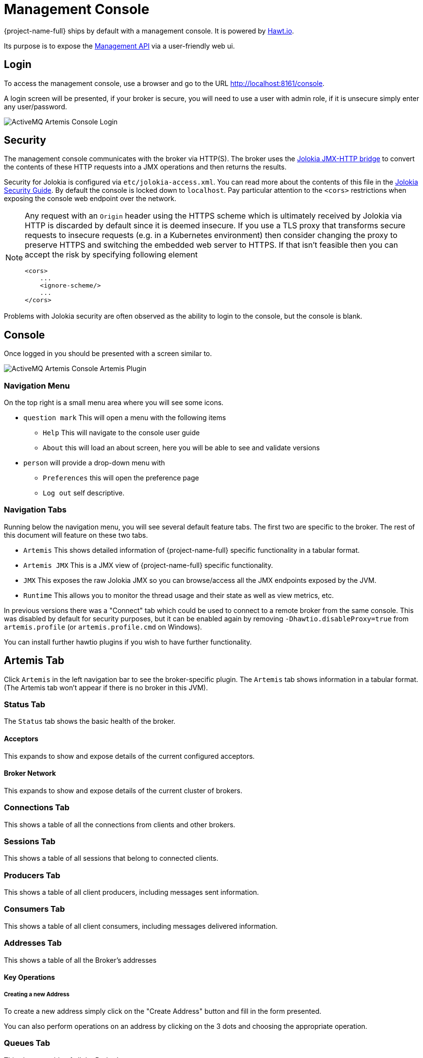 = Management Console
:idprefix:
:idseparator: -
:docinfo: shared

{project-name-full} ships by default with a management console.
It is powered by http://hawt.io[Hawt.io].

Its purpose is to expose the xref:management.adoc#management[Management API] via a user-friendly web ui.

== Login

To access the management console, use a browser and go to the URL link:[http://localhost:8161/console].

A login screen will be presented, if your broker is secure, you will need to use a user with admin role, if it is unsecure simply enter any user/password.

image::images/console-login.png[ActiveMQ Artemis Console Login]

== Security

The management console communicates with the broker via HTTP(S).
The broker uses the https://jolokia.org/[Jolokia JMX-HTTP bridge] to convert the contents of these HTTP requests into a JMX operations and then returns the results.

Security for Jolokia is configured via `etc/jolokia-access.xml`.
You can read more about the contents of this file in the https://jolokia.org/reference/html/manual/security.html[Jolokia Security Guide].
By default the console is locked down to `localhost`.
Pay particular attention to the `<cors>` restrictions when exposing the console web endpoint over the network.

[NOTE]
====
Any request with an `Origin` header using the HTTPS scheme which is ultimately received by Jolokia via HTTP is discarded by default since it is deemed insecure.
If you use a TLS proxy that transforms secure requests to insecure requests (e.g. in a Kubernetes environment) then consider changing the proxy to preserve HTTPS and switching the embedded web server to HTTPS.
If that isn’t feasible then you can accept the risk by specifying following element
[,xml]
----
<cors>
    ...
    <ignore-scheme/>
    ...
</cors>
----
====

Problems with Jolokia security are often observed as the ability to login to the console, but the console is blank.

== Console

Once logged in you should be presented with a screen similar to.

image::images/console-artemis-plugin.png[ActiveMQ Artemis Console Artemis Plugin]

=== Navigation Menu

On the top right is a small menu area where you will see some icons.

* `question mark`
This will open a menu with the following items
** `Help` This will navigate to the console user guide
** `About` this will load an about screen, here you will be able to see and validate versions
* `person`
will provide a drop-down menu with
** `Preferences` this will open the preference page
** `Log out` self descriptive.

=== Navigation Tabs

Running below the navigation menu, you will see several default feature tabs.
The first two are specific to the broker.
The rest of this document will feature on these two tabs.

* `Artemis` This shows detailed information of {project-name-full} specific functionality in a tabular format.
* `Artemis JMX` This is a JMX view of {project-name-full} specific functionality.
* `JMX` This exposes the raw Jolokia JMX so you can browse/access all the JMX endpoints exposed by the JVM.
* `Runtime` This allows you to monitor the thread usage and their state as well as view metrics, etc.

In previous versions there was a "Connect" tab which could be used to connect to a remote broker from the same console.
This was disabled by default for security purposes, but it can be enabled again by removing `-Dhawtio.disableProxy=true` from `artemis.profile` (or `artemis.profile.cmd` on Windows).

You can install further hawtio plugins if you wish to have further functionality.

== Artemis Tab

Click `Artemis` in the left navigation bar to see the broker-specific plugin.
The `Artemis` tab shows information in a tabular format.
(The Artemis tab won't appear if there is no broker in this JVM).

=== Status Tab

The `Status` tab shows the basic health of the broker.

==== Acceptors

This expands to show and expose details of the current configured acceptors.

==== Broker Network

This expands to show and expose details of the current cluster of brokers.

=== Connections Tab

This shows a table of all the connections from clients and other brokers.

=== Sessions Tab

This shows a table of all sessions that belong to connected clients.

=== Producers Tab

This shows a table of all client producers, including messages sent information.

=== Consumers Tab

This shows a table of all client consumers, including messages delivered information.

=== Addresses Tab

This shows a table of all the Broker's addresses

==== Key Operations

===== Creating a new Address

To create a new address simply click on the "Create Address" button and fill in the form presented.

You can also perform operations on an address by clicking on the 3 dots and choosing the appropriate operation.


=== Queues Tab

This shows a table of all the Broker's queues

== Artemis JMX Tab

Click `Artemis JMX` in the left navigation bar to see the Artemis JMX specific plugin.
(The Artemis JMX tab won't appear if there is no broker in this JVM).
The Artemis JMX plugin works very much the same as the JMX plugin however with a focus on interacting with an Artemis broker.

=== Tree View

The tree view on the left-hand side shows the top level JMX tree of each broker instance running in the JVM.
Expanding the tree will show the various MBeans registered by Artemis that you can inspect via the *Attributes* tab.

=== Key Operations

==== Creating a new Address

To create a new address simply click on the broker or the address folder in the jmx tree and click on the create tab.

Once you have created an address you should be able to *Send* to it by clicking on it in the jmx tree and clicking on the send tab.

==== Creating a new Queue

To create a new queue click on the address you want to bind the queue to and click on the create tab.

Once you have created a queue you should be able to *Send* a message to it or *Browse* it or view the  *Attributes* or *Charts*.
Simply click on the queue in th ejmx tree and click on the appropriate tab.

You can also see a graphical view of all brokers, addresses, queues and their consumers using the *Diagram* tab.

== Status Logging

When the broker starts it will detect the presence of the web console and log status information, e.g.:

----
INFO  [org.apache.activemq.artemis] AMQ241002: Artemis Jolokia REST API available at http://localhost:8161/console/jolokia
INFO  [org.apache.activemq.artemis] AMQ241004: Artemis Console available at http://localhost:8161/console
----

The web console is detected by inspecting the value of the `<display-name>` tag in the war file's `WEB-INF/web.xml` descriptor.
By default it looks for `hawtio`.
However, if this value is changed for any reason the broker can look for this new value by setting the following system property

----
-Dorg.apache.activemq.artemis.webConsoleDisplayName=newValue
----
